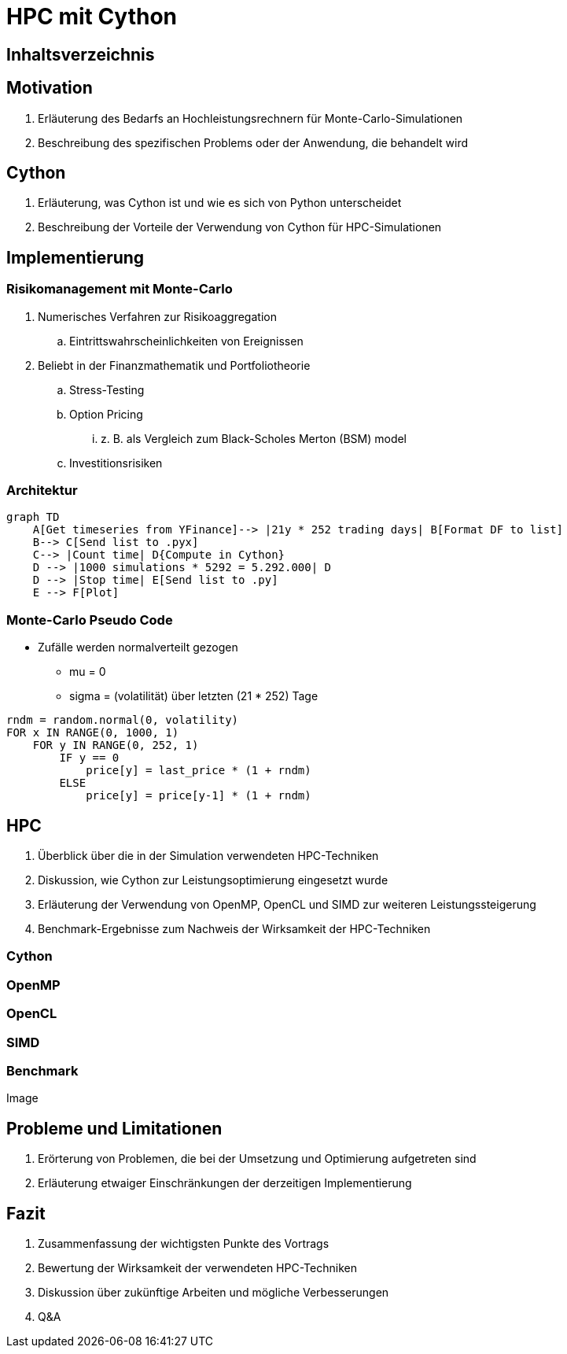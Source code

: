// :revealjs_customtheme: ./_adoc_assets/html-asciidoctor-default.css
:revealjs_customtheme: https://cdnjs.cloudflare.com/ajax/libs/reveal.js/3.6.0/css/theme/serif.min.css


= HPC mit Cython

[%notitle]
== Inhaltsverzeichnis
toc::[]

== Motivation
. Erläuterung des Bedarfs an Hochleistungsrechnern für Monte-Carlo-Simulationen
. Beschreibung des spezifischen Problems oder der Anwendung, die behandelt wird


== Cython
. Erläuterung, was Cython ist und wie es sich von Python unterscheidet
. Beschreibung der Vorteile der Verwendung von Cython für HPC-Simulationen

== Implementierung


=== Risikomanagement mit Monte-Carlo

.  Numerisches Verfahren zur Risikoaggregation
.. Eintrittswahrscheinlichkeiten von Ereignissen
. Beliebt in der Finanzmathematik und Portfoliotheorie
.. Stress-Testing
.. Option Pricing
... z. B. als Vergleich zum Black-Scholes Merton (BSM) model
.. Investitionsrisiken


=== Architektur

[mermaid, svg]
....
graph TD
    A[Get timeseries from YFinance]--> |21y * 252 trading days| B[Format DF to list] 
    B--> C[Send list to .pyx]
    C--> |Count time| D{Compute in Cython}
    D --> |1000 simulations * 5292 = 5.292.000| D
    D --> |Stop time| E[Send list to .py]
    E --> F[Plot]
....

=== Monte-Carlo Pseudo Code 

* Zufälle werden normalverteilt gezogen
** mu = 0
** sigma = (volatilität) über letzten (21 * 252) Tage

[source,subs=+quotes]
----
rndm = random.normal(0, volatility)
FOR x IN RANGE(0, 1000, 1)
    FOR y IN RANGE(0, 252, 1)
        IF y == 0
            price[y] = last_price * (1 + rndm)
        ELSE
            price[y] = price[y-1] * (1 + rndm)
----



== HPC
. Überblick über die in der Simulation verwendeten HPC-Techniken
. Diskussion, wie Cython zur Leistungsoptimierung eingesetzt wurde
. Erläuterung der Verwendung von OpenMP, OpenCL und SIMD zur weiteren Leistungssteigerung
. Benchmark-Ergebnisse zum Nachweis der Wirksamkeit der HPC-Techniken

=== Cython
=== OpenMP
=== OpenCL
=== SIMD

=== Benchmark

Image

== Probleme und Limitationen
. Erörterung von Problemen, die bei der Umsetzung und Optimierung aufgetreten sind
. Erläuterung etwaiger Einschränkungen der derzeitigen Implementierung

== Fazit

. Zusammenfassung der wichtigsten Punkte des Vortrags
. Bewertung der Wirksamkeit der verwendeten HPC-Techniken
. Diskussion über zukünftige Arbeiten und mögliche Verbesserungen
. Q&A